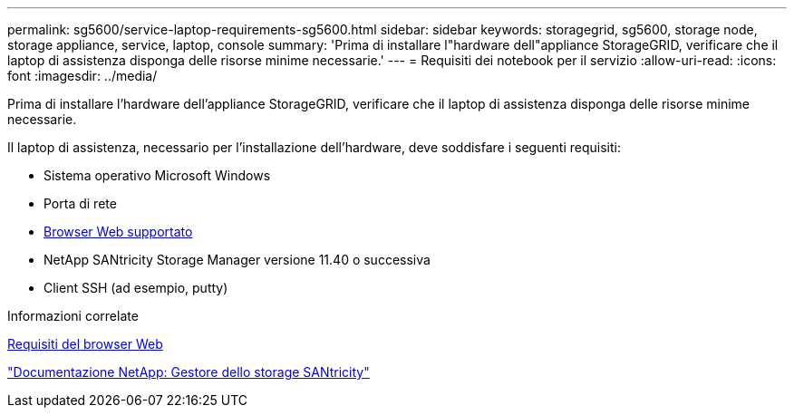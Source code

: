 ---
permalink: sg5600/service-laptop-requirements-sg5600.html 
sidebar: sidebar 
keywords: storagegrid, sg5600, storage node, storage appliance, service, laptop, console 
summary: 'Prima di installare l"hardware dell"appliance StorageGRID, verificare che il laptop di assistenza disponga delle risorse minime necessarie.' 
---
= Requisiti dei notebook per il servizio
:allow-uri-read: 
:icons: font
:imagesdir: ../media/


[role="lead"]
Prima di installare l'hardware dell'appliance StorageGRID, verificare che il laptop di assistenza disponga delle risorse minime necessarie.

Il laptop di assistenza, necessario per l'installazione dell'hardware, deve soddisfare i seguenti requisiti:

* Sistema operativo Microsoft Windows
* Porta di rete
* xref:../admin/web-browser-requirements.adoc[Browser Web supportato]
* NetApp SANtricity Storage Manager versione 11.40 o successiva
* Client SSH (ad esempio, putty)


.Informazioni correlate
xref:../admin/web-browser-requirements.adoc[Requisiti del browser Web]

http://mysupport.netapp.com/documentation/productlibrary/index.html?productID=61197["Documentazione NetApp: Gestore dello storage SANtricity"^]
